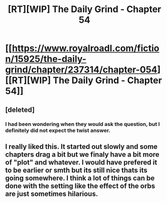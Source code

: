 #+TITLE: [RT][WIP] The Daily Grind - Chapter 54

* [[https://www.royalroadl.com/fiction/15925/the-daily-grind/chapter/237314/chapter-054][[RT][WIP] The Daily Grind - Chapter 54]]
:PROPERTIES:
:Author: whosyourjay
:Score: 29
:DateUnix: 1532448648.0
:DateShort: 2018-Jul-24
:END:

** [deleted]
:PROPERTIES:
:Score: 6
:DateUnix: 1532490904.0
:DateShort: 2018-Jul-25
:END:

*** I had been wondering when they would ask the question, but I definitely did not expect the twist answer.
:PROPERTIES:
:Author: russxbox
:Score: 2
:DateUnix: 1532539448.0
:DateShort: 2018-Jul-25
:END:


** I really liked this. It started out slowly and some chapters drag a bit but we finaly have a bit more of "plot" and whatever. I would have prefered it to be earlier or smth but its still nice thats its going somewhere. I think a lot of things can be done with the setting like the effect of the orbs are just sometimes hilarious.
:PROPERTIES:
:Author: IgonnaBe3
:Score: 5
:DateUnix: 1532530478.0
:DateShort: 2018-Jul-25
:END:

